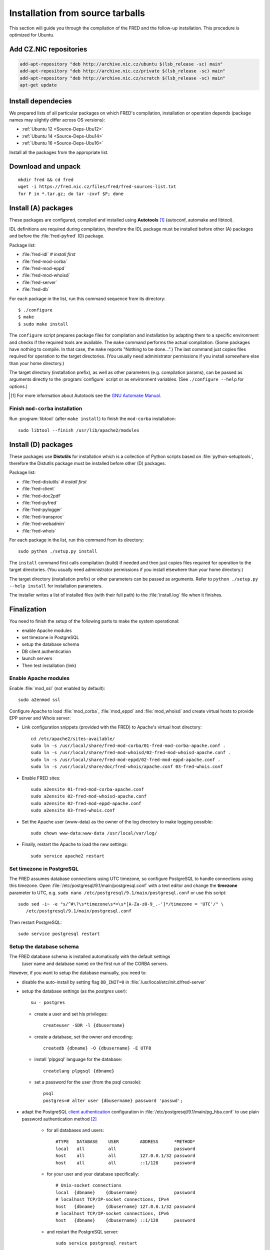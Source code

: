 
.. _FRED-Admin-Install-Source:

Installation from source tarballs
---------------------------------

This section will guide you through the compilation of the FRED and
the follow-up installation. This procedure is optimized for Ubuntu.

Add CZ.NIC repositories
^^^^^^^^^^^^^^^^^^^^^^^

.. only:: mode_structure

   .. todo:: Will our repositories work for all 3 Ubu releases?

.. code:: bash

   add-apt-repository "deb http://archive.nic.cz/ubuntu $(lsb_release -sc) main"
   add-apt-repository "deb http://archive.nic.cz/private $(lsb_release -sc) main"
   add-apt-repository "deb http://archive.nic.cz/scratch $(lsb_release -sc) main"
   apt-get update

Install dependecies
^^^^^^^^^^^^^^^^^^^

.. only:: mode_structure

   .. todo:: rename this section (Install dependencies)

We prepared lists of all particular packages on which FRED's compilation,
installation or operation depends (package names may slightly differ
across OS versions):

* :ref:`Ubuntu 12 <Source-Deps-Ubu12>`
* :ref:`Ubuntu 14 <Source-Deps-Ubu14>`
* :ref:`Ubuntu 16 <Source-Deps-Ubu16>`

Install all the packages from the appropriate list.

.. only:: mode_structure

   .. todo:: IDEA Separate dependencies for compilation, installation and
      operation. Purpose?


Download and unpack
^^^^^^^^^^^^^^^^^^^

::

   mkdir fred && cd fred
   wget -i https://fred.nic.cz/files/fred/fred-sources-list.txt
   for F in *.tar.gz; do tar -zxvf $F; done

Install (A) packages
^^^^^^^^^^^^^^^^^^^^
These packages are configured, compiled and installed using **Autotools** [#]_
(autoconf, automake and libtool).

IDL definitions are required during compilation, therefore the IDL package
must be installed before other (A) packages and before the :file:`fred-pyfred`
(D) package.

Package list:

* :file:`fred-idl` *# install first*
* :file:`fred-mod-corba`
* :file:`fred-mod-eppd`
* :file:`fred-mod-whoisd`
* :file:`fred-server`
* :file:`fred-db`

For each package in the list, run this command sequence from its directory::

    $ ./configure
    $ make
    $ sudo make install

The ``configure`` script prepares package files for compilation and
installation by adapting them to a specific environment and checks
if the required tools are available. The ``make`` command performs
the actual compilation. (Some packages have nothing to compile. In that case,
the ``make`` reports "Nothing to be done...".) The last command just copies
files required for operation to the target directories. (You usually need
administrator permissions if you install somewhere else than your home
directory.)

The target directory (installation prefix), as well as other parameters
(e.g. compilation params), can be passed as arguments directly
to the :program:`configure` script or as environment variables.
(See ``./configure --help`` for options.)

.. QUESTION Jak zjistím, co se kam nainstalovalo?

.. [#] For more information about Autotools see
   the `GNU Automake Manual <http://www.gnu.org/software/automake/manual/>`_.

Finish ``mod-corba`` installation
~~~~~~~~~~~~~~~~~~~~~~~~~~~~~~~~~
Run :program:`libtool` (after ``make install``) to finish the ``mod-corba``
installation::

   sudo libtool --finish /usr/lib/apache2/modules


Install (D) packages
^^^^^^^^^^^^^^^^^^^^

These packages use **Distutils** for installation which is a collection
of Python scripts based on :file:`python-setuptools`, therefore
the Distutils package must be installed before other (D) packages.

Package list:

* :file:`fred-distutils` *# install first*
* :file:`fred-client`
* :file:`fred-doc2pdf`
* :file:`fred-pyfred`
* :file:`fred-pylogger`
* :file:`fred-transproc`
* :file:`fred-webadmin`
* :file:`fred-whois`

For each package in the list, run this command from its directory::

   sudo python ./setup.py install

The ``install`` command first calls compilation (build) if needed and
then just copies files required for operation to the target directories.
(You usually need administrator permissions if you install elsewhere
than your home directory.)

The target directory (installation prefix) or other parameters can be
passed as arguments. Refer to ``python ./setup.py --help install``
for installation parameters.

The installer writes a list of installed files (with their full path)
to the :file:`install.log` file when it finishes.


Finalization
^^^^^^^^^^^^

You need to finish the setup of the following parts to make
the system operational:

* enable Apache modules
* set timezone in PostgreSQL
* setup the database schema
* DB client authentication
* launch servers
* Then test installation (link)

Enable Apache modules
~~~~~~~~~~~~~~~~~~~~~

.. only:: mode_structure

   .. todo:: add RDAP module

Enable :file:`mod_ssl` (not enabled by default)::

   sudo a2enmod ssl

Configure Apache to load :file:`mod_corba`, :file:`mod_eppd` and
:file:`mod_whoisd` and create virtual hosts
to provide EPP server and Whois server:

* Link configuration snippets (provided with the FRED) to Apache's virtual
  host directory::

   cd /etc/apache2/sites-available/
   sudo ln -s /usr/local/share/fred-mod-corba/01-fred-mod-corba-apache.conf .
   sudo ln -s /usr/local/share/fred-mod-whoisd/02-fred-mod-whoisd-apache.conf .
   sudo ln -s /usr/local/share/fred-mod-eppd/02-fred-mod-eppd-apache.conf .
   sudo ln -s /usr/local/share/doc/fred-whois/apache.conf 03-fred-whois.conf

* Enable FRED sites::

   sudo a2ensite 01-fred-mod-corba-apache.conf
   sudo a2ensite 02-fred-mod-whoisd-apache.conf
   sudo a2ensite 02-fred-mod-eppd-apache.conf
   sudo a2ensite 03-fred-whois.conf

* Set the Apache user (www-data) as the owner of the log directory
  to make logging possible::

   sudo chown www-data:www-data /usr/local/var/log/

* Finally, restart the Apache to load the new settings::

   sudo service apache2 restart

.. FRED's Homepage
   ~~~~~~~~~~~~~~~
   localhost -> ``/var/www/index.html``

.. ??? FRED should contain its own index page with links to services in the default setup.
.. include in fred-server package
.. NOTE fred-manager knows to create one (http://archive.nic.cz/fred-sources/fred-manager)
.. NOTE [Jirka] fred-managera nesirit :)

Set timezone in PostgreSQL
~~~~~~~~~~~~~~~~~~~~~~~~~~
The FRED assumes database connections using UTC timezone, so configure PostgreSQL to handle connections using this timezone. Open :file:`/etc/postgresql/9.1/main/postgresql.conf` with a text editor and change the **timezone** parameter to UTC, e.g. ``sudo nano /etc/postgresql/9.1/main/postgresql.conf`` or use this script::

   sudo sed -i~ -e "s/^#\?\s*timezone\s*=\s*[A-Za-z0-9_.-']*/timezone = 'UTC'/" \
      /etc/postgresql/9.1/main/postgresql.conf

Then restart PostgreSQL::

   sudo service postgresql restart

Setup the database schema
~~~~~~~~~~~~~~~~~~~~~~~~~
.. To install the FRED database schema, run this command::
   $ sudo su - postgres -c "/usr/local/sbin/fred-dbmanager install"
   dbmanager funguje ok (vytvoří dbuser, db a nahraje tam strukturu),
   ale tyto parametry jsou v něm "natvrdo" - je možné je alternovat při "kompilaci" balíku fred-db
.. NOTE inicializuje automaticky pri prvnim spusteni CORBA serveru

The FRED database schema is installed automatically with the default settings
 (user name and database name) on the first run of the CORBA servers.

However, if you want to setup the database manually, you need to:

* disable the auto-install by setting flag ``DB_INIT=0`` in :file:`/usr/local/etc/init.d/fred-server`
* setup the database settings (as the *postgres* user)::

   su - postgres

  - create a user and set his privileges::

      createuser -SDR -l {dbusername}

  - create a database, set the owner and encoding::

      createdb {dbname} -O {dbusername} -E UTF8

  - install 'plpgsql' language for the database::

      createlang plpgsql {dbname}

  - set a password for the user (from the psql console)::

      psql
      postgres=# alter user {dbusername} password 'passwd';

* adapt the PostgreSQL `client authentication <http://www.postgresql.org/docs/9.1/static/client-authentication.html>`_ configuration in :file:`/etc/postgresql/9.1/main/pg_hba.conf` to use plain password authentication method [#]_

   - for all databases and users::

      #TYPE   DATABASE    USER        ADDRESS      *METHOD*
      local   all         all                      password
      host    all         all         127.0.0.1/32 password
      host    all         all         ::1/128      password

   - for your user and your database specifically::

      # Unix-socket connections
      local  {dbname}    {dbusername}              password
      # localhost TCP/IP-socket connections, IPv4
      host   {dbname}    {dbusername} 127.0.0.1/32 password
      # localhost TCP/IP-socket connections, IPv6
      host   {dbname}    {dbusername} ::1/128      password

   - and restart the PostgreSQL server::

      sudo service postgresql restart

.. [#] We use the plain password method only as an illustration of alternate
   settings, however we do not suggest that this method is secure.
   We recommend you to consult the PostgreSQL documentation and your
   local security policy.

* run the provided SQL script to create the FRED database structure::

      psql {dbname} -U {dbusername} -f /usr/local/share/fred-db/structure.sql

* adapt the FRED configuration files accordingly (set the correct database name, user and password)

   - :file:`/usr/local/etc/fred/server.conf`::

      [database]
      host = localhost    # hostname of the database server (default)
      port = 5432         # port of the db service (default)
      name = {dbname}     # database name
      user = {dbusername} # database user name
      password = passwd   # user password
      ...

   - :file:`/usr/etc/fred/pyfred.conf`::

      [General]
      ...
      dbuser={dbusername}
      dbname={dbname}
      dbhost=localhost
      dbport=5432
      dbpassword=passwd
      ...



Launch servers
~~~~~~~~~~~~~~
To start FRED CORBA servers, you can use the :program:`service` script or run this command:
::

   sudo /usr/local/etc/init.d/fred-server start

To start FRED webadmin server (Daphne), you can use the :program:`service` script or run this command:
::

   sudo /usr/etc/init.d/fred-webadmin-server start

.. NOTE nejednotny prefix nahlasen v ticketu
.. TODO stale problem?

.. only:: mode_structure

   .. todo:: check the prefix

Now, you can perform :ref:`the smoke test <test-smoke>` to make sure
that all interfaces are available and working together.

